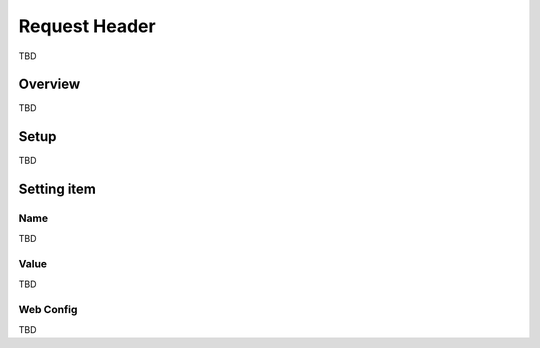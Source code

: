 ========================
Request Header
========================

TBD

Overview
========

TBD

Setup
=============

TBD

|image0|

|image1|

Setting item
============

Name
--------

TBD

Value
-----

TBD

Web Config
--------

TBD

.. |image0| image:: ../../../resources/images/en/10.0/admin/requestHeader-1.png
.. |image1| image:: ../../../resources/images/en/10.0/admin/requestHeader-2.png
